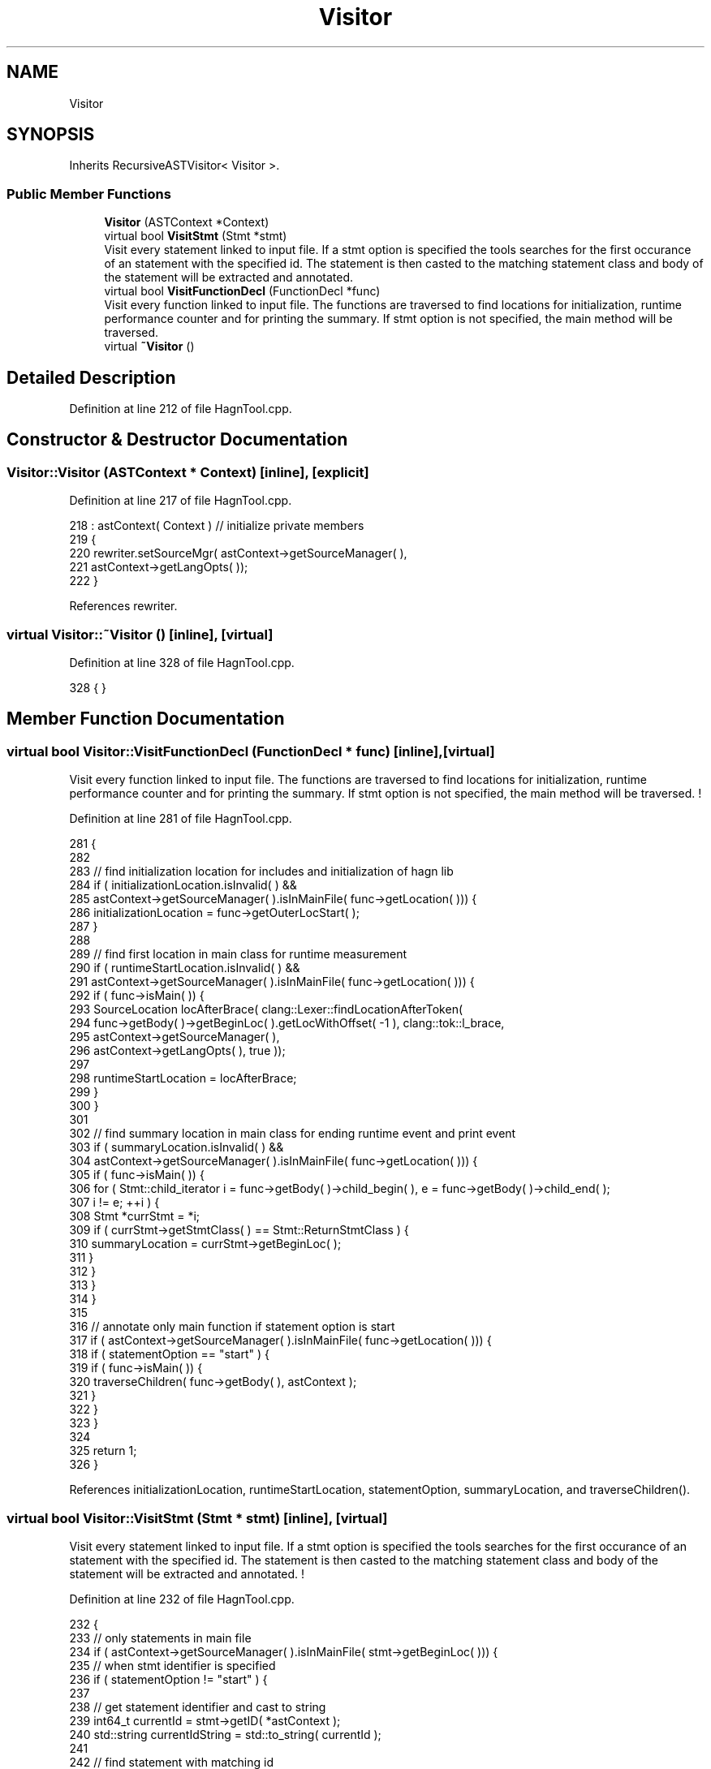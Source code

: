 .TH "Visitor" 3 "Sun Nov 14 2021" "Version 1.0" "Hagn Tool Performance Counter" \" -*- nroff -*-
.ad l
.nh
.SH NAME
Visitor
.SH SYNOPSIS
.br
.PP
.PP
Inherits RecursiveASTVisitor< Visitor >\&.
.SS "Public Member Functions"

.in +1c
.ti -1c
.RI "\fBVisitor\fP (ASTContext *Context)"
.br
.ti -1c
.RI "virtual bool \fBVisitStmt\fP (Stmt *stmt)"
.br
.RI "Visit every statement linked to input file\&. If a stmt option is specified the tools searches for the first occurance of an statement with the specified id\&. The statement is then casted to the matching statement class and body of the statement will be extracted and annotated\&. "
.ti -1c
.RI "virtual bool \fBVisitFunctionDecl\fP (FunctionDecl *func)"
.br
.RI "Visit every function linked to input file\&. The functions are traversed to find locations for initialization, runtime performance counter and for printing the summary\&. If stmt option is not specified, the main method will be traversed\&. "
.ti -1c
.RI "virtual \fB~Visitor\fP ()"
.br
.in -1c
.SH "Detailed Description"
.PP 
Definition at line 212 of file HagnTool\&.cpp\&.
.SH "Constructor & Destructor Documentation"
.PP 
.SS "Visitor::Visitor (ASTContext * Context)\fC [inline]\fP, \fC [explicit]\fP"

.PP
Definition at line 217 of file HagnTool\&.cpp\&.
.PP
.nf
218             : astContext( Context ) // initialize private members
219     {
220         rewriter\&.setSourceMgr( astContext->getSourceManager( ),
221                                astContext->getLangOpts( ));
222     }
.fi
.PP
References rewriter\&.
.SS "virtual Visitor::~Visitor ()\fC [inline]\fP, \fC [virtual]\fP"

.PP
Definition at line 328 of file HagnTool\&.cpp\&.
.PP
.nf
328 { }
.fi
.SH "Member Function Documentation"
.PP 
.SS "virtual bool Visitor::VisitFunctionDecl (FunctionDecl * func)\fC [inline]\fP, \fC [virtual]\fP"

.PP
Visit every function linked to input file\&. The functions are traversed to find locations for initialization, runtime performance counter and for printing the summary\&. If stmt option is not specified, the main method will be traversed\&. ! 
.PP
Definition at line 281 of file HagnTool\&.cpp\&.
.PP
.nf
281                                                          {
282 
283         // find initialization location for includes and initialization of hagn lib
284         if ( initializationLocation\&.isInvalid( ) &&
285              astContext->getSourceManager( )\&.isInMainFile( func->getLocation( ))) {
286             initializationLocation = func->getOuterLocStart( );
287         }
288 
289         // find first location in main class for runtime measurement
290         if ( runtimeStartLocation\&.isInvalid( ) &&
291              astContext->getSourceManager( )\&.isInMainFile( func->getLocation( ))) {
292             if ( func->isMain( )) {
293                 SourceLocation locAfterBrace( clang::Lexer::findLocationAfterToken(
294                         func->getBody( )->getBeginLoc( )\&.getLocWithOffset( -1 ), clang::tok::l_brace,
295                         astContext->getSourceManager( ),
296                         astContext->getLangOpts( ), true ));
297 
298                 runtimeStartLocation = locAfterBrace;
299             }
300         }
301 
302         // find summary location in main class for ending runtime event and print event
303         if ( summaryLocation\&.isInvalid( ) &&
304              astContext->getSourceManager( )\&.isInMainFile( func->getLocation( ))) {
305             if ( func->isMain( )) {
306                 for ( Stmt::child_iterator i = func->getBody( )->child_begin( ), e = func->getBody( )->child_end( );
307                       i != e; ++i ) {
308                     Stmt *currStmt = *i;
309                     if ( currStmt->getStmtClass( ) == Stmt::ReturnStmtClass ) {
310                         summaryLocation = currStmt->getBeginLoc( );
311                     }
312                 }
313             }
314         }
315 
316         // annotate only main function if statement option is start
317         if ( astContext->getSourceManager( )\&.isInMainFile( func->getLocation( ))) {
318             if ( statementOption == "start" ) {
319                 if ( func->isMain( )) {
320                     traverseChildren( func->getBody( ), astContext );
321                 }
322             }
323         }
324 
325         return 1;
326     }
.fi
.PP
References initializationLocation, runtimeStartLocation, statementOption, summaryLocation, and traverseChildren()\&.
.SS "virtual bool Visitor::VisitStmt (Stmt * stmt)\fC [inline]\fP, \fC [virtual]\fP"

.PP
Visit every statement linked to input file\&. If a stmt option is specified the tools searches for the first occurance of an statement with the specified id\&. The statement is then casted to the matching statement class and body of the statement will be extracted and annotated\&. ! 
.PP
Definition at line 232 of file HagnTool\&.cpp\&.
.PP
.nf
232                                          {
233         // only statements in main file
234         if ( astContext->getSourceManager( )\&.isInMainFile( stmt->getBeginLoc( ))) {
235             // when stmt identifier is specified
236             if ( statementOption != "start" ) {
237 
238                 // get statement identifier and cast to string
239                 int64_t currentId = stmt->getID( *astContext );
240                 std::string currentIdString = std::to_string( currentId );
241 
242                 // find statement with matching id
243                 if ( currentIdString == statementOption ) {
244                     rewriter\&.InsertText( stmt->getBeginLoc(), "dataStorage\&.startEvent(1);\n" );
245                     rewriter\&.InsertText( getLocationAfterToken(stmt->getEndLoc(), astContext), "dataStorage\&.endEvent(1);\n" );
246 
247                     if ( stmt->getStmtClass( ) == Stmt::CallExprClass ) {
248                         CallExpr *expr = cast<CallExpr>( stmt );
249                         Stmt *nextBody = expr->getDirectCallee( )->getBody( );
250                         traverseChildren( nextBody, astContext );
251                     }
252                     if ( stmt->getStmtClass( ) == Stmt::ForStmtClass ) {
253                         ForStmt *forStmt = cast<ForStmt>( stmt );
254                         Stmt *nextBody = forStmt->getBody( );
255                         traverseChildren( nextBody, astContext );
256                     }
257                     if ( stmt->getStmtClass( ) == Stmt::WhileStmtClass ) {
258                         WhileStmt *whileStmt = cast<WhileStmt>( stmt );
259                         Stmt *nextBody = whileStmt->getBody( );
260                         traverseChildren( nextBody, astContext );
261                     }
262                     if ( stmt->getStmtClass( ) == Stmt::IfStmtClass ) {
263                         IfStmt *ifStmt = cast<IfStmt>( stmt );
264                         Stmt *nextBody = ifStmt->getThen( );
265                         traverseChildren( nextBody, astContext );
266                     }
267                 }
268             }
269         }
270         return 1;
271     }
.fi
.PP
References getLocationAfterToken(), rewriter, statementOption, and traverseChildren()\&.

.SH "Author"
.PP 
Generated automatically by Doxygen for Hagn Tool Performance Counter from the source code\&.
